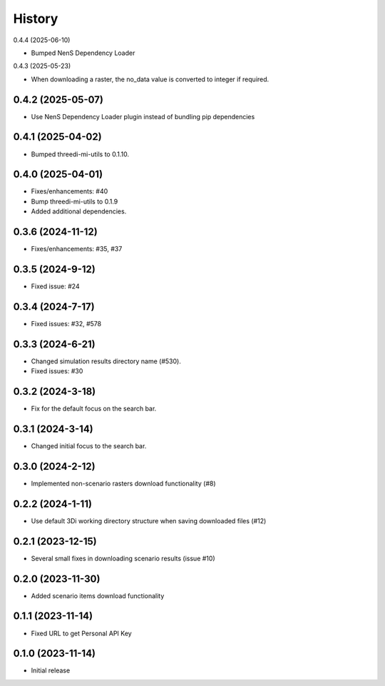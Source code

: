 History
=======

0.4.4 (2025-06-10)

- Bumped NenS Dependency Loader


0.4.3 (2025-05-23)

- When downloading a raster, the no_data value is converted to integer if required.


0.4.2 (2025-05-07)
-------------------

- Use NenS Dependency Loader plugin instead of bundling pip dependencies


0.4.1 (2025-04-02)
-------------------

- Bumped threedi-mi-utils to 0.1.10.
  

0.4.0 (2025-04-01)
-------------------

- Fixes/enhancements: #40
- Bump threedi-mi-utils to 0.1.9
- Added additional dependencies.


0.3.6 (2024-11-12)
-------------------

- Fixes/enhancements: #35, #37


0.3.5 (2024-9-12)
------------------

- Fixed issue: #24

0.3.4 (2024-7-17)
------------------

- Fixed issues: #32, #578

0.3.3 (2024-6-21)
------------------

- Changed simulation results directory name (#530).
- Fixed issues: #30

0.3.2 (2024-3-18)
------------------

- Fix for the default focus on the search bar.

0.3.1 (2024-3-14)
------------------

- Changed initial focus to the search bar.

0.3.0 (2024-2-12)
------------------

- Implemented non-scenario rasters download functionality (#8)

0.2.2 (2024-1-11)
------------------

- Use default 3Di working directory structure when saving downloaded files (#12)


0.2.1 (2023-12-15)
------------------

- Several small fixes in downloading scenario results (issue #10)


0.2.0 (2023-11-30)
------------------

- Added scenario items download functionality


0.1.1 (2023-11-14)
------------------

- Fixed URL to get Personal API Key


0.1.0 (2023-11-14)
------------------

- Initial release

